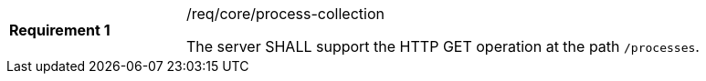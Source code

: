 [[req_core_process-collection]]
[width="90%",cols="2,6a"]
|===
|*Requirement {counter:req-id}* |/req/core/process-collection +

The server SHALL support the HTTP GET operation at the path `/processes`.
|===
